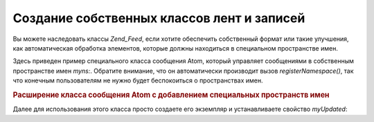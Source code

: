 .. _zend.feed.custom-feed:

Создание собственных классов лент и записей
===========================================

Вы можете наследовать классы *Zend_Feed*, если хотите обеспечить
собственный формат или такие улучшения, как автоматическая
обработка элементов, которые должны находиться в специальном
пространстве имен.

Здесь приведен пример специального класса сообщения Atom,
который управляет сообщениями в собственным пространстве
имен *myns:*. Обратите внимание, что он автоматически производит
вызов *registerNamespace()*, так что конечным пользователям не нужно
будет беспокоиться о пространствах имен.

.. _zend.feed.custom-feed.example.extending:

.. rubric:: Расширение класса сообщения Atom с добавлением специальных пространств имен

.. code-block:: php
   :linenos:

   /**
    * Специальный класс сообщения знает URI ленты и может автоматически
    * добавлять дополнительные пространства имен
    */
   class MyEntry extends Zend_Feed_Entry_Atom
   {

       public function __construct($uri = 'http://www.example.com/myfeed/',
                                   $xml = null)
       {
           parent::__construct($uri, $xml);

           Zend_Feed::registerNamespace('myns', 'http://www.example.com/myns/1.0');
       }

       public function __get($var)
       {
           switch ($var) {
               case 'myUpdated':
                   // преобразование myUpdated в myns:updated.
                   return parent::__get('myns:updated');

               default:
                   return parent::__get($var);
               }
       }

       public function __set($var, $value)
       {
           switch ($var) {
               case 'myUpdated':
                   // преобразование myUpdated в myns:updated.
                   parent::__set('myns:updated', $value);
                   break;

               default:
                   parent::__set($var, $value);
           }
       }

       public function __call($var, $unused)
       {
           switch ($var) {
               case 'myUpdated':
                   // преобразование myUpdated в myns:updated.
                   return parent::__call('myns:updated', $unused);

               default:
                   return parent::__call($var, $unused);
           }
       }
   }


Далее для использования этого класса просто создаете его
экземпляр и устанавливаете свойство *myUpdated*:

.. code-block:: php
   :linenos:

   $entry = new MyEntry();
   $entry->myUpdated = '2005-04-19T15:30';

   // вызов в виде метода обрабатывается функцией __call
   $entry->myUpdated();
   // вызов в виде свойства обрабатывается функцией __get
   $entry->myUpdated;



